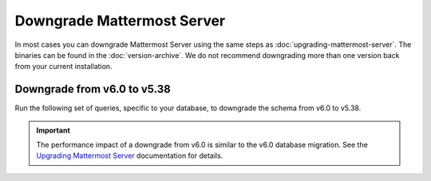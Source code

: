 Downgrade Mattermost Server
===========================

|all-plans| |self-hosted|

.. |all-plans| image:: ../images/all-plans-badge.png
  :scale: 30
  :target: https://mattermost.com/pricing
  :alt: Available in Mattermost Free and Starter subscription plans.

.. |self-hosted| image:: ../images/self-hosted-badge.png
  :scale: 30
  :target: https://mattermost.com/deploy
  :alt: Available for Mattermost Self-Hosted deployments.

In most cases you can downgrade Mattermost Server using the same steps as :doc:`upgrading-mattermost-server`. The binaries can be found in the :doc:`version-archive`. We do not recommend downgrading more than one version back from your current installation.

Downgrade from v6.0 to v5.38
-----------------------------

Run the following set of queries, specific to your database, to downgrade the schema from v6.0 to v5.38.

.. important::

  The performance impact of a downgrade from v6.0 is similar to the v6.0 database migration. See the `Upgrading Mattermost Server <https://docs.mattermost.com/upgrade/upgrading-mattermost-server.html#preparing-to-upgrade-to-the-latest-version>`__ documentation for details.

.. tabs::

  .. tab:: MySQL

    .. code-block:: sh
     
        INSERT INTO Systems (Name,Value) VALUES ('Version','5.38.0') ON DUPLICATE KEY UPDATE Value = '5.38.0';

        CREATE INDEX idx_status_status ON Status (Status);
        DROP INDEX idx_status_status_dndendtime ON Status;
        CREATE INDEX idx_channelmembers_user_id ON ChannelMembers (UserId);
        DROP INDEX idx_channelmembers_channel_id_scheme_guest_user_id ON ChannelMembers;
        DROP INDEX idx_channelmembers_user_id_channel_id_last_viewed_at ON ChannelMembers;
        CREATE INDEX idx_threads_channel_id ON Threads (ChannelId);
        DROP INDEX idx_threads_channel_id_last_reply_at ON Threads;
        CREATE INDEX idx_channels_team_id ON Channels (TeamId);
        DROP INDEX idx_channels_team_id_type ON Channels;
        DROP INDEX idx_channels_team_id_display_name ON Channels;
        CREATE INDEX idx_posts_root_id ON Posts (RootId);
        DROP INDEX idx_posts_root_id_delete_at ON Posts;

        ALTER TABLE CommandWebhooks ADD COLUMN ParentId varchar(26);
        UPDATE CommandWebhooks SET ParentId = '';
        ALTER TABLE Posts ADD COLUMN ParentId varchar(26);
        UPDATE Posts SET ParentId = '';

        ALTER TABLE Users MODIFY Timezone text;
        ALTER TABLE Users MODIFY NotifyProps text;
        ALTER TABLE Users MODIFY Props text;
        ALTER TABLE Threads MODIFY Participants longtext;
        ALTER TABLE Sessions MODIFY Props text;
        ALTER TABLE Posts MODIFY Props text;
        ALTER TABLE Jobs MODIFY Data text;
        ALTER TABLE LinkMetadata MODIFY Data text;
        ALTER TABLE ChannelMembers MODIFY NotifyProps text;

    .. note:: 
      
        The inverse of `the final v6.0 upgrade query <https://gist.github.com/streamer45/59b3582118913d4fc5e8ff81ea78b055#mysql-1>`__ is intentionally omitted from these downgrade queries because its result is backwards compatible, and running the query would unnecessarily delay the downgrade process.

  .. tab:: PostgreSQL

    .. code-block:: sh

        INSERT INTO Systems (Name,Value) VALUES ('Version','5.38.0') ON CONFLICT (name) DO UPDATE SET Value = '5.38.0';

        CREATE INDEX idx_status_status ON Status (Status);
        DROP INDEX idx_status_status_dndendtime;
        CREATE INDEX idx_channelmembers_user_id ON ChannelMembers (UserId);
        DROP INDEX idx_channelmembers_user_id_channel_id_last_viewed_at;
        DROP INDEX idx_channelmembers_channel_id_scheme_guest_user_id;
        CREATE INDEX idx_threads_channel_id ON Threads (ChannelId);
        DROP INDEX idx_threads_channel_id_last_reply_at;
        CREATE INDEX idx_channels_team_id ON Channels (TeamId);
        DROP INDEX idx_channels_team_id_type;
        DROP INDEX idx_channels_team_id_display_name;
        CREATE INDEX idx_posts_root_id ON Posts (RootId);
        DROP INDEX idx_posts_root_id_delete_at;

        ALTER TABLE CommandWebhooks ADD COLUMN ParentId varchar(26);
        UPDATE CommandWebhooks SET ParentId = '';
        ALTER TABLE Posts ADD COLUMN ParentId varchar(26);
        UPDATE Posts SET ParentId = '';

        ALTER TABLE users ALTER COLUMN timezone TYPE varchar(256);
        ALTER TABLE users ALTER COLUMN notifyprops TYPE varchar(2000);
        ALTER TABLE users ALTER COLUMN props TYPE varchar(4000);
        ALTER TABLE threads ALTER COLUMN participants TYPE text;
        ALTER TABLE sessions ALTER COLUMN props TYPE varchar(1000);
        ALTER TABLE posts ALTER COLUMN props TYPE varchar(8000);
        ALTER TABLE linkmetadata ALTER COLUMN data TYPE varchar(4096);
        ALTER TABLE jobs ALTER COLUMN data TYPE varchar(1024);
        ALTER TABLE channelmembers ALTER COLUMN notifyprops TYPE varchar(2000);

    .. note:: 
        
        The inverse of `the final v6.0 upgrade query <https://gist.github.com/streamer45/59b3582118913d4fc5e8ff81ea78b055#postgresql-1>`__ is intentionally omitted from these downgrade queries because its result is backwards compatible, and running the query would unnecessarily delay the downgrade process.
